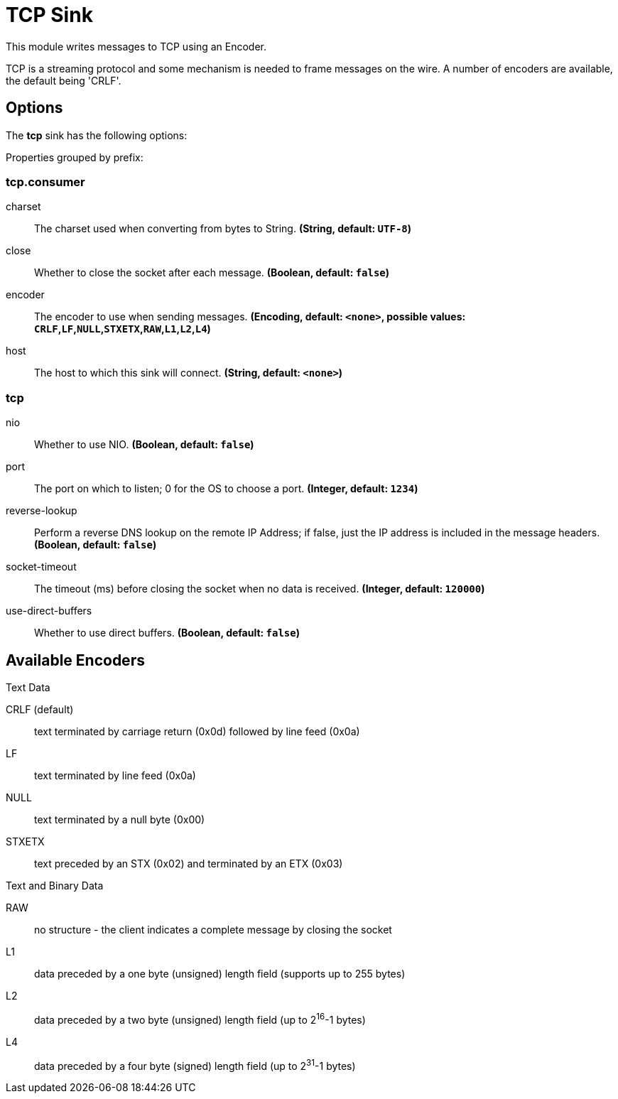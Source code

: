 //tag::ref-doc[]
= TCP Sink

This module writes messages to TCP using an Encoder.

TCP is a streaming protocol and some mechanism is needed to frame messages on the wire. A number of encoders are
available, the default being 'CRLF'.

== Options

The **$$tcp$$** $$sink$$ has the following options:

//tag::configuration-properties[]
Properties grouped by prefix:


=== tcp.consumer

$$charset$$:: $$The charset used when converting from bytes to String.$$ *($$String$$, default: `$$UTF-8$$`)*
$$close$$:: $$Whether to close the socket after each message.$$ *($$Boolean$$, default: `$$false$$`)*
$$encoder$$:: $$The encoder to use when sending messages.$$ *($$Encoding$$, default: `$$<none>$$`, possible values: `CRLF`,`LF`,`NULL`,`STXETX`,`RAW`,`L1`,`L2`,`L4`)*
$$host$$:: $$The host to which this sink will connect.$$ *($$String$$, default: `$$<none>$$`)*

=== tcp

$$nio$$:: $$Whether to use NIO.$$ *($$Boolean$$, default: `$$false$$`)*
$$port$$:: $$The port on which to listen; 0 for the OS to choose a port.$$ *($$Integer$$, default: `$$1234$$`)*
$$reverse-lookup$$:: $$Perform a reverse DNS lookup on the remote IP Address; if false, just the IP address is included in the message headers.$$ *($$Boolean$$, default: `$$false$$`)*
$$socket-timeout$$:: $$The timeout (ms) before closing the socket when no data is received.$$ *($$Integer$$, default: `$$120000$$`)*
$$use-direct-buffers$$:: $$Whether to use direct buffers.$$ *($$Boolean$$, default: `$$false$$`)*
//end::configuration-properties[]

== Available Encoders

.Text Data

CRLF (default):: text terminated by carriage return (0x0d) followed by line feed (0x0a)
LF:: text terminated by line feed (0x0a)
NULL:: text terminated by a null byte (0x00)
STXETX:: text preceded by an STX (0x02) and terminated by an ETX (0x03)

.Text and Binary Data

RAW:: no structure - the client indicates a complete message by closing the socket
L1:: data preceded by a one byte (unsigned) length field (supports up to 255 bytes)
L2:: data preceded by a two byte (unsigned) length field (up to 2^16^-1 bytes)
L4:: data preceded by a four byte (signed) length field (up to 2^31^-1 bytes)

//end::ref-doc[]
